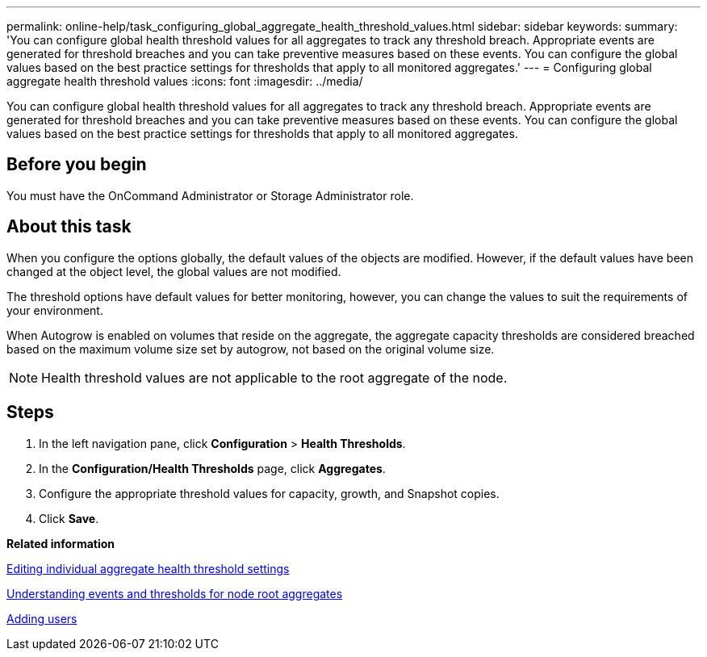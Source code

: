 ---
permalink: online-help/task_configuring_global_aggregate_health_threshold_values.html
sidebar: sidebar
keywords: 
summary: 'You can configure global health threshold values for all aggregates to track any threshold breach. Appropriate events are generated for threshold breaches and you can take preventive measures based on these events. You can configure the global values based on the best practice settings for thresholds that apply to all monitored aggregates.'
---
= Configuring global aggregate health threshold values
:icons: font
:imagesdir: ../media/

[.lead]
You can configure global health threshold values for all aggregates to track any threshold breach. Appropriate events are generated for threshold breaches and you can take preventive measures based on these events. You can configure the global values based on the best practice settings for thresholds that apply to all monitored aggregates.

== Before you begin

You must have the OnCommand Administrator or Storage Administrator role.

== About this task

When you configure the options globally, the default values of the objects are modified. However, if the default values have been changed at the object level, the global values are not modified.

The threshold options have default values for better monitoring, however, you can change the values to suit the requirements of your environment.

When Autogrow is enabled on volumes that reside on the aggregate, the aggregate capacity thresholds are considered breached based on the maximum volume size set by autogrow, not based on the original volume size.

[NOTE]
====
Health threshold values are not applicable to the root aggregate of the node.
====

== Steps

. In the left navigation pane, click *Configuration* > *Health Thresholds*.
. In the *Configuration/Health Thresholds* page, click *Aggregates*.
. Configure the appropriate threshold values for capacity, growth, and Snapshot copies.
. Click *Save*.

*Related information*

xref:task_editing_individual_aggregate_health_threshold_settings.adoc[Editing individual aggregate health threshold settings]

xref:concept_understanding_capacity_events_and_thresholds_for_node_root_aggregates.adoc[Understanding events and thresholds for node root aggregates]

xref:task_adding_users.adoc[Adding users]
